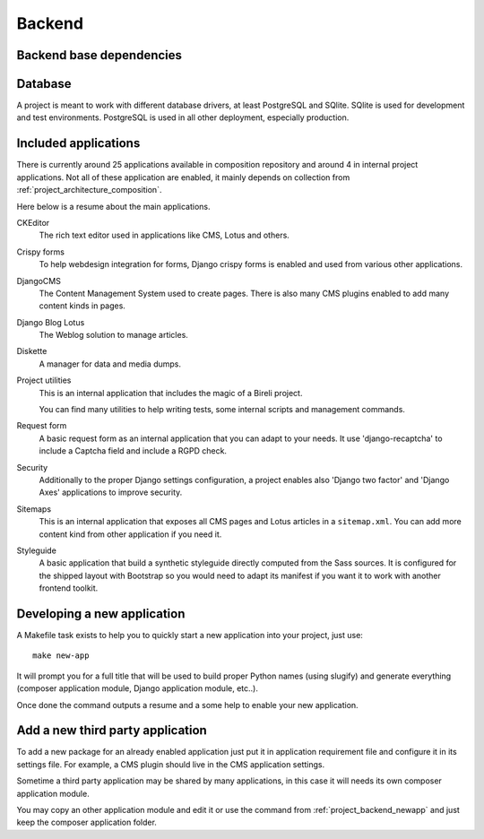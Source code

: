 .. _virtualenv: http://www.virtualenv.org/
.. _pip: http://www.pip-installer.org
.. _Project composer: https://project-composer.readthedocs.io/en/latest/
.. _django-configurations: https://django-configurations.readthedocs.io/en/stable/

.. _intro_project_backend:

=======
Backend
=======

.. _project_backend_dependencies:

Backend base dependencies
*************************

.. bireli-backend-stack::


.. _project_backend_database:

Database
********

A project is meant to work with different database drivers, at least PostgreSQL and
SQlite. SQlite is used for development and test environments. PostgreSQL is used in
all other deployment, especially production.


.. _project_backend_apps:

Included applications
*********************

There is currently around 25 applications available in composition repository and
around 4 in internal project applications. Not all of these application are
enabled, it mainly depends on collection from :ref:`project_architecture_composition`.

Here below is a resume about the main applications.

CKEditor
    The rich text editor used in applications like CMS, Lotus and others.

Crispy forms
    To help webdesign integration for forms, Django crispy forms is enabled and used
    from various other applications.

DjangoCMS
    The Content Management System used to create pages. There is also many CMS plugins
    enabled to add many content kinds in pages.

Django Blog Lotus
    The Weblog solution to manage articles.

Diskette
    A manager for data and media dumps.

Project utilities
    This is an internal application that includes the magic of a Bireli project.

    You can find many utilities to help writing tests, some internal scripts and
    management commands.

Request form
    A basic request form as an internal application that you can adapt to your needs.
    It use 'django-recaptcha' to include a Captcha field and include a RGPD check.

Security
    Additionally to the proper Django settings configuration, a project enables also
    'Django two factor' and 'Django Axes' applications to improve security.

Sitemaps
    This is an internal application that exposes all CMS pages and Lotus articles in
    a ``sitemap.xml``. You can add more content kind from other application if you
    need it.

Styleguide
    A basic application that build a synthetic styleguide directly computed from the
    Sass sources. It is configured for the shipped layout with Bootstrap so you would
    need to adapt its manifest if you want it to work with another frontend toolkit.

.. _project_backend_newapp:

Developing a new application
****************************

A Makefile task exists to help you to quickly start a new application into your
project, just use: ::

    make new-app

It will prompt you for a full title that will be used to build proper Python names
(using slugify) and generate everything (composer application module, Django
application module, etc..).

Once done the command outputs a resume and a some help to enable your new application.


.. _project_backend_thirdparty_app:

Add a new third party application
*********************************

To add a new package for an already enabled application just put it in
application requirement file and configure it in its settings file. For example, a CMS
plugin should live in the CMS application settings.

Sometime a third party application may be shared by many applications, in this case
it will needs its own composer application module.

You may copy an other application module and edit it or use the command from
:ref:`project_backend_newapp` and just keep the composer application folder.
